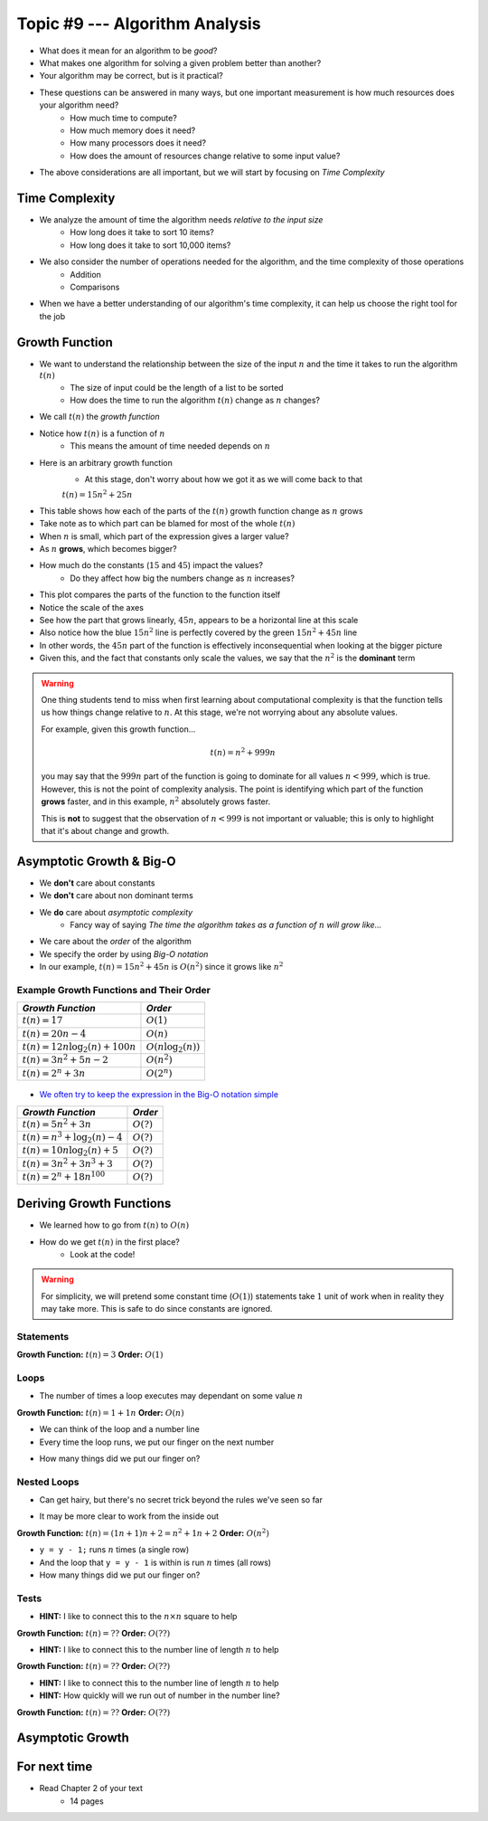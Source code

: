 *******************************
Topic #9 --- Algorithm Analysis
*******************************

* What does it mean for an algorithm to be *good*?
* What makes one algorithm for solving a given problem better than another?
* Your algorithm may be correct, but is it practical?

* These questions can be answered in many ways, but one important measurement is how much resources does your algorithm need?
    * How much time to compute?
    * How much memory does it need?
    * How many processors does it need?
    * How does the amount of resources change relative to some input value?

* The above considerations are all important, but we will start by focusing on *Time Complexity*


Time Complexity
===============

* We analyze the amount of time the algorithm needs *relative to the input size*
    * How long does it take to sort 10 items?
    * How long does it take to sort 10,000 items?

* We also consider the number of operations needed for the algorithm, and the time complexity of those operations
    * Addition
    * Comparisons

* When we have a better understanding of our algorithm's time complexity, it can help us choose the right tool for the job


Growth Function
===============

* We want to understand the relationship between the size of the input :math:`n` and the time it takes to run the algorithm :math:`t(n)`
    * The size of input could be the length of a list to be sorted
    * How does the time to run the algorithm :math:`t(n)` change as :math:`n` changes?

* We call :math:`t(n)` the *growth function*
* Notice how :math:`t(n)` is a function of :math:`n`
    * This means the amount of time needed depends on :math:`n`

* Here is an arbitrary growth function
    * At this stage, don't worry about how we got it as we will come back to that

    :math:`t(n) = 15n^{2} + 25n`


.. image:: img/complexity_table.png
   :width: 500 px
   :align: center

* This table shows how each of the parts of the :math:`t(n)` growth function change as :math:`n` grows
* Take note as to which part can be blamed for most of the whole :math:`t(n)`

* When :math:`n` is small, which part of the expression gives a larger value?
* As :math:`n` **grows**, which becomes bigger?
* How much do the constants (:math:`15` and :math:`45`) impact the values?
    * Do they affect how big the numbers change as :math:`n` increases?


.. image:: img/complexity_growth0.png
   :width: 750 px
   :align: center

* This plot compares the parts of the function to the function itself
* Notice the scale of the axes
* See how the part that grows linearly, :math:`45n`, appears to be a horizontal line at this scale
* Also notice how the blue :math:`15n^{2}` line is perfectly covered by the green :math:`15n^{2} + 45n` line

* In other words, the :math:`45n` part of the function is effectively inconsequential when looking at the bigger picture
* Given this, and the fact that constants only scale the values, we say that the :math:`n^{2}` is the **dominant** term

.. warning::

    One thing students tend to miss when first learning about computational complexity is that the function tells us
    how things change relative to :math:`n`. At this stage, we're not worrying about any absolute values.

    For example, given this growth function...

        .. math::

            t(n) = n^{2} + 999n

    you may say that the :math:`999n` part of the function is going to dominate for all values :math:`n < 999`, which is
    true. However, this is not the point of complexity analysis. The point is identifying which part of the function
    **grows** faster, and in this example, :math:`n^{2}` absolutely grows faster.

    This is **not** to suggest that the observation of :math:`n < 999` is not important or valuable; this is only to
    highlight that it's about change and growth.


Asymptotic Growth & Big-O
=========================

* We **don't** care about constants
* We **don't** care about non dominant terms

* We **do** care about *asymptotic complexity*
    * Fancy way of saying *The time the algorithm takes as a function of* :math:`n` *will grow like...*

* We care about the *order* of the algorithm
* We specify the order by using *Big-O notation*
* In our example, :math:`t(n) = 15n^{2} + 45n` is :math:`O(n^{2})` since it grows like :math:`n^{2}`


Example Growth Functions and Their Order
----------------------------------------

+--------------------------------------+------------------------+
| *Growth Function*                    | *Order*                |
+======================================+========================+
| :math:`t(n) = 17`                    | :math:`O(1)`           |
+--------------------------------------+------------------------+
| :math:`t(n) = 20n - 4`               | :math:`O(n)`           |
+--------------------------------------+------------------------+
| :math:`t(n) = 12n \log_{2}(n) + 100n`| :math:`O(n\log_{2}(n))`|
+--------------------------------------+------------------------+
| :math:`t(n) = 3n^{2} + 5n - 2`       | :math:`O(n^{2})`       |
+--------------------------------------+------------------------+
| :math:`t(n) = 2^{n} + 3n`            | :math:`O(2^{n})`       |
+--------------------------------------+------------------------+

    .. image:: img/complexity_growth1.png
       :width: 500 px
       :align: center

* `We often try to keep the expression in the Big-O notation simple <https://en.wikipedia.org/wiki/Big_O_notation#Orders_of_common_functions>`_

+---------------------------------------+------------------------+
| *Growth Function*                     | *Order*                |
+=======================================+========================+
| :math:`t(n) = 5n^{2} + 3n`            | :math:`O(?)`           |
+---------------------------------------+------------------------+
| :math:`t(n) = n^{3} + \log_{2}(n) - 4`| :math:`O(?)`           |
+---------------------------------------+------------------------+
| :math:`t(n) = 10n \log_{2}(n) + 5`    | :math:`O(?)`           |
+---------------------------------------+------------------------+
| :math:`t(n) = 3n^{2} + 3n^{3} + 3`    | :math:`O(?)`           |
+---------------------------------------+------------------------+
| :math:`t(n) = 2^{n} + 18n^{100}`      | :math:`O(?)`           |
+---------------------------------------+------------------------+


Deriving Growth Functions
==========================

* We learned how to go from :math:`t(n)` to :math:`O(n)`
* How do we get :math:`t(n)` in the first place?
    * Look at the code!

.. warning::

    For simplicity, we will pretend some constant time (:math:`O(1)`) statements take :math:`1` unit of work when in
    reality they may take more. This is safe to do since constants are ignored.

Statements
----------

.. code-block:: java
    :linenos:

    int x = 0;      // 1 unit of work
    int y = 1;      // 1 unit of work
    int z = x + y;  // 1 unit of work

**Growth Function:** :math:`t(n) = 3`
**Order:** :math:`O(1)`

Loops
-----

* The number of times a loop executes may dependant on some value :math:`n`

.. code-block:: java
    :linenos:

    int x = 0;                      // 1 unit of work
    for (int i = 0; i < n; ++i) {
        x = x + 1;                  // 1 unit of work n times (1*n)
    }

**Growth Function:** :math:`t(n) = 1 + 1n`
**Order:** :math:`O(n)`

* We can think of the loop and a number line
* Every time the loop runs, we put our finger on the next number

.. image:: img/complexity_linear.png
   :width: 750 px
   :align: center

* How many things did we put our finger on?


Nested Loops
------------

* Can get hairy, but there's no secret trick beyond the rules we've seen so far

.. code-block:: java
    :linenos:

    int x = 0;                          // 1 unit of work
    int y = 0;                          // 1 unit of work
    for (int i = 0; i < n; ++i) {       // Everything in loop runs n times
        x = x + 1;                      // 1 unit of work n times (1*n)
        for (int j = 0; j < n; ++j) {   // Runs n times and everything in this loop runs another n times
            y = y - 1;                  // 1 unit of work n times, n times
        }
    }

* It may be more clear to work from the inside out

**Growth Function:** :math:`t(n) = (1n + 1)n + 2 = n^{2} + 1n + 2`
**Order:** :math:`O(n^{2})`

.. image:: img/complexity_quadratic.png
   :width: 750 px
   :align: center

* ``y = y - 1;`` runs :math:`n` times (a single row)
* And the loop that ``y = y - 1`` is within is run :math:`n` times (all rows)
* How many things did we put our finger on?


Tests
-----

.. code-block:: java
    :linenos:
    :emphasize-lines: 5

    int x = 0;
    int y = 0;
    for (int i = 0; i < n; ++i) {
        x = x + 1;
        for (int j = i; j < n; ++j) {
            y = y - 1;
        }
    }

* **HINT:** I like to connect this to the :math:`n \times n` square to help

**Growth Function:** :math:`t(n) = ??`
**Order:** :math:`O(??)`


.. code-block:: java
    :linenos:
    :emphasize-lines: 2

    int x = 0;
    for (int i = 0; i < n; i = i + 2) {     // i = i + 2
        x = x + 1;
    }

* **HINT:** I like to connect this to the number line of length :math:`n` to help

**Growth Function:** :math:`t(n) = ??`
**Order:** :math:`O(??)`


.. code-block:: java
    :linenos:
    :emphasize-lines: 2

    int x = 0;
    for (int i = 1; i < n; i = i * 2) {     // i = i * 2
        x = x + 1;
    }

* **HINT:** I like to connect this to the number line of length :math:`n` to help
* **HINT:** How quickly will we run out of number in the number line?

**Growth Function:** :math:`t(n) = ??`
**Order:** :math:`O(??)`


Asymptotic Growth
=================







For next time
=============

* Read Chapter 2 of your text
    * 14 pages
